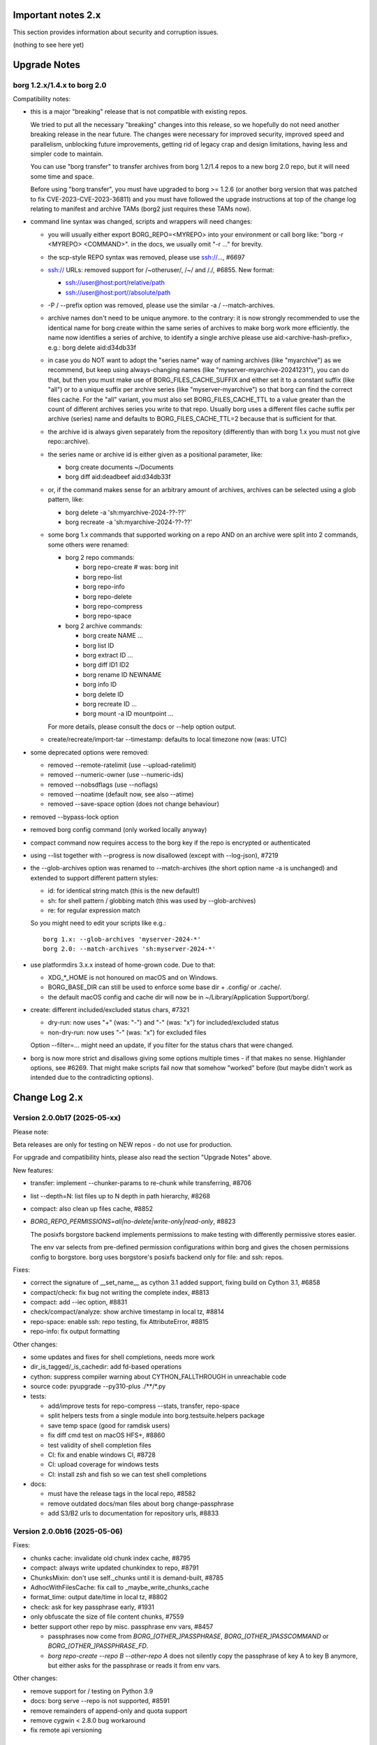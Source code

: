 .. _important_notes:

Important notes 2.x
===================

This section provides information about security and corruption issues.

(nothing to see here yet)

.. _upgradenotes2:

Upgrade Notes
=============

borg 1.2.x/1.4.x to borg 2.0
----------------------------

Compatibility notes:

- this is a major "breaking" release that is not compatible with existing repos.

  We tried to put all the necessary "breaking" changes into this release, so we
  hopefully do not need another breaking release in the near future. The changes
  were necessary for improved security, improved speed and parallelism,
  unblocking future improvements, getting rid of legacy crap and design
  limitations, having less and simpler code to maintain.

  You can use "borg transfer" to transfer archives from borg 1.2/1.4 repos to
  a new borg 2.0 repo, but it will need some time and space.

  Before using "borg transfer", you must have upgraded to borg >= 1.2.6 (or
  another borg version that was patched to fix CVE-2023-CVE-2023-36811) and
  you must have followed the upgrade instructions at top of the change log
  relating to manifest and archive TAMs (borg2 just requires these TAMs now).

- command line syntax was changed, scripts and wrappers will need changes:

  - you will usually either export BORG_REPO=<MYREPO> into your environment or
    call borg like: "borg -r <MYREPO> <COMMAND>".
    in the docs, we usually omit "-r ..." for brevity.
  - the scp-style REPO syntax was removed, please use ssh://..., #6697
  - ssh:// URLs: removed support for /~otheruser/, /~/ and /./, #6855.
    New format:

    - ssh://user@host:port/relative/path
    - ssh://user@host:port//absolute/path
  - -P / --prefix option was removed, please use the similar -a / --match-archives.
  - archive names don't need to be unique anymore. to the contrary:
    it is now strongly recommended to use the identical name for borg create
    within the same series of archives to make borg work more efficiently.
    the name now identifies a series of archive, to identify a single archive
    please use aid:<archive-hash-prefix>, e.g.: borg delete aid:d34db33f
  - in case you do NOT want to adopt the "series name" way of naming archives
    (like "myarchive") as we recommend, but keep using always-changing names
    (like "myserver-myarchive-20241231"), you can do that, but then you must
    make use of BORG_FILES_CACHE_SUFFIX and either set it to a constant suffix
    (like "all") or to a unique suffix per archive series (like
    "myserver-myarchive") so that borg can find the correct files cache.
    For the "all" variant, you must also set BORG_FILES_CACHE_TTL to a value
    greater than the count of different archives series you write to that repo.
    Usually borg uses a different files cache suffix per archive (series) name
    and defaults to BORG_FILES_CACHE_TTL=2 because that is sufficient for that.
  - the archive id is always given separately from the repository
    (differently than with borg 1.x you must not give repo::archive).
  - the series name or archive id is either given as a positional parameter,
    like:

    - borg create documents ~/Documents
    - borg diff aid:deadbeef aid:d34db33f
  - or, if the command makes sense for an arbitrary amount of archives, archives
    can be selected using a glob pattern, like:

    - borg delete -a 'sh:myarchive-2024-??-??'
    - borg recreate -a 'sh:myarchive-2024-??-??'
  - some borg 1.x commands that supported working on a repo AND on an archive
    were split into 2 commands, some others were renamed:

    - borg 2 repo commands:

      - borg repo-create  # was: borg init
      - borg repo-list
      - borg repo-info
      - borg repo-delete
      - borg repo-compress
      - borg repo-space
    - borg 2 archive commands:

      - borg create NAME ...
      - borg list ID
      - borg extract ID ...
      - borg diff ID1 ID2
      - borg rename ID NEWNAME
      - borg info ID
      - borg delete ID
      - borg recreate ID ...
      - borg mount -a ID mountpoint ...

    For more details, please consult the docs or --help option output.
  - create/recreate/import-tar --timestamp: defaults to local timezone
    now (was: UTC)
- some deprecated options were removed:

  - removed --remote-ratelimit (use --upload-ratelimit)
  - removed --numeric-owner (use --numeric-ids)
  - removed --nobsdflags (use --noflags)
  - removed --noatime (default now, see also --atime)
  - removed --save-space option (does not change behaviour)
- removed --bypass-lock option
- removed borg config command (only worked locally anyway)
- compact command now requires access to the borg key if the repo is encrypted
  or authenticated
- using --list together with --progress is now disallowed (except with --log-json), #7219
- the --glob-archives option was renamed to --match-archives (the short option
  name -a is unchanged) and extended to support different pattern styles:

  - id: for identical string match (this is the new default!)
  - sh: for shell pattern / globbing match (this was used by --glob-archives)
  - re: for regular expression match

  So you might need to edit your scripts like e.g.::

      borg 1.x: --glob-archives 'myserver-2024-*'
      borg 2.0: --match-archives 'sh:myserver-2024-*'

- use platformdirs 3.x.x instead of home-grown code. Due to that:

  - XDG_*_HOME is not honoured on macOS and on Windows.
  - BORG_BASE_DIR can still be used to enforce some base dir + .config/ or .cache/.
  - the default macOS config and cache dir will now be in ~/Library/Application Support/borg/.
- create: different included/excluded status chars, #7321

  - dry-run: now uses "+" (was: "-") and "-" (was: "x") for included/excluded status
  - non-dry-run: now uses "-" (was: "x") for excluded files

  Option --filter=... might need an update, if you filter for the status chars
  that were changed.
- borg is now more strict and disallows giving some options multiple times -
  if that makes no sense. Highlander options, see #6269. That might make scripts
  fail now that somehow "worked" before (but maybe didn't work as intended due to
  the contradicting options).

.. _changelog:

Change Log 2.x
==============

Version 2.0.0b17 (2025-05-xx)
-----------------------------

Please note:

Beta releases are only for testing on NEW repos - do not use for production.

For upgrade and compatibility hints, please also read the section "Upgrade Notes"
above.

New features:

- transfer: implement --chunker-params to re-chunk while transferring, #8706
- list --depth=N: list files up to N depth in path hierarchy, #8268
- compact: also clean up files cache, #8852
- `BORG_REPO_PERMISSIONS=all|no-delete|write-only|read-only`, #8823

  The posixfs borgstore backend implements permissions to make
  testing with differently permissive stores easier.

  The env var selects from pre-defined permission configurations
  within borg and gives the chosen permissions config to borgstore.
  borg uses borgstore's posixfs backend only for file: and ssh: repos.

Fixes:

- correct the signature of __set_name__ as cython 3.1 added support,
  fixing build on Cython 3.1, #6858
- compact/check: fix bug not writing the complete index, #8813
- compact: add --iec option, #8831
- check/compact/analyze: show archive timestamp in local tz, #8814
- repo-space: enable ssh: repo testing, fix AttributeError, #8815
- repo-info: fix output formatting

Other changes:

- some updates and fixes for shell completions, needs more work
- dir_is_tagged/_is_cachedir: add fd-based operations
- cython: suppress compiler warning about CYTHON_FALLTHROUGH in unreachable code
- source code: pyupgrade --py310-plus ./**/*.py
- tests:

  - add/improve tests for repo-compress --stats, transfer, repo-space
  - split helpers tests from a single module into borg.testsuite.helpers package
  - save temp space (good for ramdisk users)
  - fix diff cmd test on macOS HFS+, #8860
  - test validity of shell completion files
  - CI: fix and enable windows CI, #8728
  - CI: upload coverage for windows tests
  - CI: install zsh and fish so we can test shell completions
- docs:

  - must have the release tags in the local repo, #8582
  - remove outdated docs/man files about borg change-passphrase
  - add S3/B2 urls to documentation for repository urls, #8833


Version 2.0.0b16 (2025-05-06)
-----------------------------

Fixes:

- chunks cache: invalidate old chunk index cache, #8795
- compact: always write updated chunkindex to repo, #8791
- ChunksMixin: don't use self._chunks until it is demand-built, #8785
- AdhocWithFilesCache: fix call to _maybe_write_chunks_cache
- format_time: output date/time in local tz, #8802
- check: ask for key passphrase early, #1931
- only obfuscate the size of file content chunks, #7559
- better support other repo by misc. passphrase env vars, #8457

  - passphrases now come from `BORG_[OTHER_]PASSPHRASE`, `BORG_[OTHER_]PASSCOMMAND`
    or `BORG_[OTHER_]PASSPHRASE_FD`.
  - `borg repo-create --repo B --other-repo A` does not silently copy the
    passphrase of key A to key B anymore, but either asks for the passphrase
    or reads it from env vars.

Other changes:

- remove support for / testing on Python 3.9
- docs: borg serve --repo is not supported, #8591
- remove remainders of append-only and quota support
- remove cygwin < 2.8.0 bug workaround
- fix remote api versioning


Version 2.0.0b15 (2025-04-22)
-----------------------------

New features:

- compact: without --stats, it will be faster by using the cached chunks index.
  with --stats it will be as slow as before, listing all repo objs.
- compact: support --dry-run (do nothing), #8300
- extract: --dry-run now displays +/- status flags (included/excluded), #8564
- allow timespan to be specified with common time units, #8624
- enhance passphrase handling, #8496.

  Setting `BORG_DEBUG_PASSPHRASE=YES` enables passphrase debug logging to
  stderr, showing passphrase, hex utf-8 byte sequence and related env vars if
  a wrong passphrase was encountered.

  Setting `BORG_DISPLAY_PASSPHRASE=YES` now always shows passphrase and its hex
  utf-8 byte sequence.
- add {unixtime} placeholder, #8522
- implement padme chunk size obfuscation (SPEC 250), #8705
- macOS: retrieve birthtime in nanosecond precision via system call, #8724

Bug fixes:

- borg exits when assertions are disabled with Python optimizations, #8649
- yes(): deal with UnicodeDecodeError in input(), #6984
- fix remote repository exception handling / modern exit codes, #8631
- freebsd: fix nfs4 acl processing, #8756.
  This issue only affected borg extract --numeric-ids when processing NFS4
  ACLs, it didn't affect POSIX ACL processing.

Other changes:

- adapt to and require borghash 0.1.0
- adapt to and require borgstore 0.2.0 (new s3/b2 backend, fixes/improvements)
- create: remove --make-parent-dirs option (borgstore now does this automatically), #8619
- iter_items: decouple item iteration and content data chunks preloading
- remote: simplify code, add debug logging
- pyproject.toml: SPDX expression for license, add license-files, #8771
- Item: remove .chunks_healthy, #8559
- OpenBSD fixes:

  - support other OpenSSL versions on OpenBSD, #8553
  - vagrant: fix OpenBSD box, #8506
  - Filter test output with LibreSSL related warnings on OpenBSD
- macOS: fix brew's broken pkg-config -> pkgconf transition
- tests: ignore 'com.apple.provenance' xattr (macOS specific)
- vagrant updates:

  - use pyinstaller 6.11.1 (also use this in msys2 build scripts)
  - use python 3.12.10
  - build binaries with borgstore[sftp], #8574
- docs:

  - automated backup: append to SYSTEMD_WANTS rather than overwrite, #8641
  - fix udev rule priority in automated-local.rst, #8639
  - FAQ: Why backups are slow on a Linux server that is a member of a windows domain? #8636
  - within a shell, cli options with special characters may require quoting, #8578
  - update prune documentation for new --keep-within intervals, #8630
  - borg serve: recommend using a simple shell, #3818
  - update install docs (requirements, pkgconfig, fuse), #8342
  - libffi-dev is required for argon2-cffi-bindings
  - add undelete command to index
  - borg commands updated with --repo option, #8550
  - FAQ: add entry about pure-python msgpack warning, #8323
  - readthedocs theme fixes

    - bring back highlighted content preview in search results.
    - fix erroneous warning about missing javascript support.


Version 2.0.0b14 (2024-11-17)
-----------------------------

New features:

- delete: now only soft-deletes archives (same for prune)
- repo-list: --deleted lists deleted archives
- undelete: undelete soft-deleted archives, #8500

Fixes:

- chunks index cache:

  - enable partial/incremental updates (F_NEW flag).
  - write chunks index every 10mins, #8503.
    this makes sure progress is not totally lost when a backup is interrupted.
  - write to repo/cache/chunks.<HASH> to enable parallel updates.
- mount: fix check_pending_archive to give correct root dir, #8528

Other changes:

- repo-compress: reduce memory consumption (F_COMPRESS flag)
- files cache: reduce memory consumption, #5756
- check: rename --undelete-archives to --find-lost-archives
- check: rebuild_archives_directory: accelerate by only reading metadata
- shell completions: adapt zsh for borg 2.0.0b13 - needs more work!
- chunk index: rename .refcount to .flags, use it for user and system flags.
- vagrant:

  - add bookworm32 box for 32bit platform testing
  - fix pythons on freebsd14
  - simplify openindiana box setup
- docs:

  - remove --bypass-lock, small changes regarding compression
  - FAQ: clean up entries regarding SSH settings


Version 2.0.0b13 (2024-10-31)
-----------------------------

New features:

- implement special tags, @PROT tag for protecting archives, #953.

  borg won't delete/prune/recreate protected archives.
- prune: add quarterly pruning strategy, #8337.
- import-tar/export-tar: add xattr support for PAX format, #2521.

Fixes:

- simple error msgs for existing / non-existing repo, no tracebacks, #8475.
- mount: create unique directory names, #8461.
- diff: suppress modified changes for files which weren't actually modified.
- diff: do not test for ctime difference on windows.
- prune: fix exception when NAME is given, #8486
- repo-create: build and cache an empty ChunkIndex.
- work around missing size/nfiles archive metadata, #8491
- lock after checking repo exists, #8485

Other changes:

- new file:, rclone:, ssh:, sftp: URLs, #8372, #8446.

  new way to deal with absolute vs. relative paths.
- require borgstore ~= 0.1.0, require borghash ~= 0.0.1.
- new hashtable code based on borghash project:

  - borghash replaces old / hard to maintain _hashindex.c code.
  - implement ChunkIndex, NSIndex1, FuseVersionsIndex using borghash.HashTableNT.
  - rewrite NSIndex1 (borg 1.x) on-disk format read/write methods in Cython.
  - remove NSIndex (early borg2) data structure / serialization code for repo index.
  - change xxh64 seed for ChunkIndex to invalidate old cache contents.
  - chunks index: show hashtable stats at debug log level, #506.
- check (repository part): build and cache a ChunkIndex.

  check (archives part): use cached ChunkIndex from check (repository part).
- export-tar: switch default to PAX format.
- docs:

  - update URL docs
  - mount: document on-demand loading, perf tips, #7173.
  - borg/borgfs detects internally under which name it was invoked, #8207.
  - better link modern return codes, #8370.
  - binary: using the directory build is faster, #8008.
  - update "Running the tests (using the pypi package)", #6386.
- github CI:

  - temporarily disabled windows CI, #8474.
  - msys2: use pyinstaller 6.10.0.
  - msys2: install rclone.
- tests:

  - rename test files so that pytest default discovery finds them.
  - call register_assert_rewrite before importing borg.testsuite.
  - move conftest.py one directory level higher.
  - remove hashindex tests from selftests (borghash project has own tests).


Version 2.0.0b12 (2024-10-03)
-----------------------------

New features:

- tag: new command to set, add, remove tags.
- repo-list: add tags/hostname/username/comment to default format, reorder, adjust.

  Idea: not putting these into the archive name, but keeping them separate.
- repo-list --short: only print archive IDs (unique IDs, used for scripting).
- implement --match-archives user:USERNAME host:HOSTNAME tags:TAG1,TAG2,...
- allow -a / --match-archives multiple times (logical AND).

  E.g.: borg delete -a home -a user:kenny -a host:kenny-pc
- analyze: list changed chunks' sizes per directory.

Fixes:

- locking: also refresh the lock in other repo methods. avoid repo lock
  getting stale when processing lots of unchanged files, #8442.
- make sure the store gets closed in case of exceptions, #8413.
- msgpack: increase max_buffer_size to ~4GiB, #8440.
- Location.canonical_path: fix protocol and host display, #8446.

Other changes:

- give borgstore.Store a complete levels configuration, #8432.
- add BORG_STORE_DATA_LEVELS=2 env var.
- check: also display archive timestamp.
- vagrant:

  - use python 3.12.6 for binary builds.
  - new testing box based on bento/ubuntu-24.04.
  - install Rust on BSD.


Version 2.0.0b11 (2024-09-26)
-----------------------------

New features:

- Support rclone:// URLs for borg repositories.

  This enables 70+ cloud storage products, including Amazon S3, Backblaze B2,
  Ceph, Dropbox, ftp(s), Google Cloud Storage, Google Drive, Microsoft Azure,
  Microsoft OneDrive, OpenStack Swift, pCloud, Seafile, sftp, SMB / CIFS and
  WebDAV!

  See https://rclone.org/ for more details.
- Parallel operations in same repo from same client (same user/machine).
- Archive series feature, #7930.

  TL;DR: a NAME now identifies a series of identically named archives,
  to identify a specific single archive, use aid:<archive hash>.

  in borg 1.x, we used to put a timestamp into the archive name, because borg1
  required unique archive names.

  borg2 does not require unique archive names, but it encourages you to even
  use a identical archive names within the same SERIES of archives, e.g. you
  could backup user files to archives named "user-files" and system files to
  archives named "system-files".
  that makes matching (e.g. for prune, for the files cache, ...) much simpler
  and borg now KNOWS which archives belong to the same series (because they all
  have the same name).
- info/delete/prune: allow positional NAME argument, e.g.:

  - borg prune --keep-daily 30 <seriesname>
  - borg delete aid:<archive hash>
- create: also archive inode number, #8362

  Borg can use this when using archive series to rebuild the local files cache
  from the previous archive (of the same series) in the repository.

Fixes:

- Remove superfluous repository.list() call. for high latency repos
  (like sftp, cloud), this improves performance of borg check and compact.
- repository.list: refresh lock more frequently
- misc. commands fixed for non-unique archive names
- remote: allow get_manifest method
- files cache: fix rare race condition with data loss potential, #3536
- storelocking: misc. fixes / cleanups

Other changes:

- Cache the chunks index in the repository, #8397.
  Improves high latency repo performance for most commands compared to b10.
- repo-compress: faster by using chunks index rather than repository.list().
- Files cache entries now have both ctime AND mtime.
- Borg updates the ctime and mtime of known and "unchanged" files, #4915.
- Rebuild files cache from previous archive in same series, #8385.
- Reduce RAM usage by splitting the files cache by archive series, #5658.
- Remove AdHocCache, remove BORG_CACHE_IMPL (we only have one implementation).
- Docs: user@ and :port are optional in sftp and ssh URLs.
- CI: re-enable windows build after fixing it.
- Upgrade pyinstaller to 6.10.0.
- Increase IDS_PER_CHUNK, #6945.


Version 2.0.0b10 (2024-09-09)
-----------------------------

New features:

- borgstore based repository, file:, ssh: and sftp: for now, more possible.
- repository stores objects separately now, not using segment files.
  this has more fs overhead, but needs much less I/O because no segment
  files compaction is required anymore. also, no repository index is
  needed anymore because we can directly find the objects by their ID.
- locking: new borgstore based repository locking with automatic stale
  lock removal (if lock does not get refreshed, if lock owner process is dead).
- simultaneous repository access for many borg commands except check/compact.
  the cache lock for adhocwithfiles is still exclusive though, so use
  BORG_CACHE_IMPL=adhoc if you want to try that out using only 1 machine
  and 1 user (that implementation doesn't use a cache lock). When using
  multiple client machines or users, it also works with the default cache.
- delete/prune: much quicker now and can be undone.
- check --repair --undelete-archives: bring archives back from the dead.
- repo-space: manage reserved space in repository (avoid dead-end situation if
  repository filesystem runs full).

Bugs/issues fixed:

- a lot! all linked from PR #8332.

Other changes:

- repository: remove transactions, solved differently and much simpler now
  (convergence and write order primarily).
- repository: replaced precise reference counting with "object exists in repo?"
  and "garbage collection of unused objects".
- cache: remove transactions, remove chunks cache.
  removed LocalCache, BORG_CACHE_IMPL=local, solving all related issues.
  as in beta 9, adhowwithfiles is the default implementation.
- compact: needs the borg key now (run it clientside), -v gives nice stats.
- transfer: archive transfers from borg 1.x need the --from-borg1 option
- check: reimplemented / bigger changes.
- code: got rid of a metric ton of not needed complexity.
  when borg does not need to read borg 1.x repos/archives anymore, after
  users have transferred their archives, even much more can be removed.
- docs: updated / removed outdated stuff
- renamed r* commands to repo-*


Version 2.0.0b9 (2024-07-20)
----------------------------

New features:

- add BORG_CACHE_IMPL, default is "adhocwithfiles" to test the new cache
  implementation, featuring an adhoc non-persistent chunks cache and a
  persistent files cache. See the docs for other values.

  Requires to run "borg check --repair --archives-only" to delete orphaned
  chunks before running "borg compact" to free space! These orphans are
  expected due to the simplified refcounting with the AdHocFilesCache.
- make BORG_EXIT_CODES="modern" the default, #8110
- add BORG_USE_CHUNKS_ARCHIVE env var, #8280
- automatically rebuild cache on exception, #5213

Bug fixes:

- fix Ctrl-C / SIGINT behaviour for pyinstaller-made binaries, #8155
- delete: fix error handling with Ctrl-C
- rcompress: fix error handling with Ctrl-C
- delete: fix error handling when no archive is specified, #8256
- setup.py: fix import error reporting for cythonize import, see #8208
- create: deal with EBUSY, #8123
- benchmark: inherit options --rsh --remote-path, #8099
- benchmark: fix return value, #8113
- key export: fix crash when no path is given, fix exception handling

Other changes:

- setup.py: detect noexec build fs issue, see #8208
- improve acl_get / acl_set error handling (forward port from 1.4-maint)
- allow msgpack 1.1.0
- vagrant: use pyinstaller 6.7.0
- use Python 3.11.9 for binary builds
- require Cython 3.0.3 at least, #8133
- docs: add non-root deployment strategy


Version 2.0.0b8 (2024-02-20)
----------------------------

New features:

- create: add the slashdot hack, update docs, #4685
- BORG_EXIT_CODES=modern: optional more specific return codes (for errors and warnings).

  The default value of this new environment variable is "legacy", which should result in
  a behaviour similar to borg 1.2 and older (only using rc 0, 1 and 2).
  "modern" exit codes are much more specific (see the internals/frontends docs).
- implement "borg version" (shows client and server version), #7829

Fixes:

- docs: CVE-2023-36811 upgrade steps: consider checkpoint archives, #7802
- check/compact: fix spurious reappearance of orphan chunks since borg 1.2, #6687 -
  this consists of 2 fixes:

  - for existing chunks: check --repair: recreate shadow index, #7897 #6687
  - for newly created chunks: update shadow index when doing a double-put, #7896 #5661

  If you have experienced issue #6687, you may want to run borg check --repair
  after upgrading to borg 1.2.7 to recreate the shadow index and get rid of the
  issue for existing chunks.
- check: fix return code for index entry value discrepancies
- LockRoster.modify: no KeyError if element was already gone, #7937
- create --X-from-command: run subcommands with a clean environment, #7916
- list --sort-by: support "archive" as alias of "name", #7873
- fix rc and msg if arg parsing throws an exception, #7885
- PATH: do not accept empty strings, #4221
- fix invalid pattern argument error msg
- zlib legacy decompress fixes, #7883

Other changes:

- replace archive/manifest TAMs by typed repo objects (ro_type), docs, #7670
- crypto: use a one-step kdf for session keys, #7953
- remove recreate --recompress option, use the more efficient repo-wide "rcompress".
- include unistd.h in _chunker.c (fix for Python 3.13)
- allow msgpack 1.0.7
- allow platformdirs 4, #7950
- use and require cython3
- move conftest.py to src/borg/testsuite, #6386
- use less setup.py, use pip and build
- linux: use pkgconfig to find libacl
- borg.logger: use same method params as python logging
- create and use Brewfile, document "brew bundle" install (macOS)
- blacken master branch
- prevent CLI argument issues in scripts/glibc_check.py
- pyproject.toml: exclude source files which have been compiled, #7828
- sdist: dynamically compute readme (long_description)
- init: better borg key export instructions
- scripts/make.py: move clean, build_man, build_usage to there,
  so we do not need to invoke setup.py directly, update docs
- vagrant:

  - use openssl 3.0 on macOS
  - add script for fetching borg binaries from VMs, #7989
  - use generic/openbsd7 box
  - netbsd: test on py311 only
  - remove debian 9 "stretch" box
  - use freebsd 14, #6871
  - use python 3.9.4 for tests, latest python 3.11.7 for binary builds
  - use pyinstaller 6.3.0
- docs:

  - add typical PR workflow to development docs, #7495
  - improve docs for borg with-lock, add example #8024
  - create disk/partition sector backup by disk serial number
  - Add "check.rebuild_refcounts" message
  - not only attack/unsafe, can also be a fs issue, #7853
  - use virtualenv on Cygwin
  - readthedocs: also build offline docs, #7835
  - do not refer to setup.py installation method
  - how to run the testsuite using the dist package
  - requirements are defined in pyproject.toml


Version 2.0.0b7 (2023-09-14)
----------------------------

New features:

- BORG_WORKAROUNDS=authenticated_no_key to extract from authenticated repos
  without having the borg key, #7700

Fixes:

- archive tam verify security fix, fixes CVE-2023-36811
- remote logging/progress: use callback to send queued records, #7662
- make_path_safe: remove test for backslashes, #7651
- benchmark cpu: use sanitized path, #7654
- create: do not try to read parent dir of recursion root, #7746

Other changes:

- always implicitly require archive TAMs (all archives have TAMs since borg 1.2.6)
- always implicitly require manifest TAMs (manifests have TAMs since borg 1.0.9)
- rlist: remove support for {tam} placeholder, archives are now always TAM-authenticated.
- support / test on Python 3.12
- allow msgpack 1.0.6 (which has py312 wheels), #7810
- manifest: move item_keys into config dict (manifest.version == 2 now), #7710
- replace "datetime.utcfromtimestamp" to avoid deprecation warnings with Python 3.12
- properly normalise paths on Windows (forward slashes, integrate drive letter into path)
- Docs:

  - move upgrade / compat. notes to own section, see #7546
  - fix borg delete examples, #7759
  - improve rcreate / related repos docs
  - automated-local.rst: use UUID for consistent udev rule
  - rewrite `borg check` docs, #7578
  - misc. other docs updates
- Tests / CI / Vagrant:

  - major testsuite refactoring: a lot more tests now use pytest, #7626
  - freebsd: add some ACL tests, #7745
  - fix test_disk_full, #7617
  - fix failing test_get_runtime_dir test on OpenBSD, #7719
  - CI: run on ubuntu 22.04
  - CI: test building the docs
  - simplify flake8 config, fix some complaints
  - use pyinstaller 5.13.1 to build the borg binaries


Version 2.0.0b6 (2023-06-11)
----------------------------

New features:

- diff: include changes in ctime and mtime, #7248
- diff: sort JSON output alphabetically
- diff --content-only: option added to ignore metadata changes
- diff: add --format option, #4634
- import-tar --ignore-zeros: new option to support importing concatenated tars, #7432
- debug id-hash / parse-obj / format-obj: new debug commands, #7406
- transfer --compression=C --recompress=M: recompress while transferring, #7529
- extract --continue: continue a previously interrupted extraction, #1356
- prune --list-kept/--list-pruned: only list the kept (or pruned) archives, #7511
- prune --short/--format: enable users to format the list output, #3238
- implement BORG_<CMD>_FORMAT env vars for prune, list, rlist, #5166
- rlist: size and nfiles format keys
- implement unix domain (ipc) socket support, #6183::

      borg serve --socket  # server side (not started automatically!)
      borg -r socket:///path/to/repo ...  # client side
- add get_runtime_dir / BORG_RUNTIME_DIR (contains e.g. .sock and .pid file)
- support shell-style alternatives, like: sh:image.{png,jpg}, #7602

Fixes:

- do not retry on permission errors (pointless)
- transfer: verify chunks we get using assert_id, #7383
- fix config/cache dir compatibility issues, #7445
- xattrs: fix namespace processing on FreeBSD, #6997
- ProgressIndicatorPercent: fix space computation for wide chars, #3027
- delete: remove --cache-only option, #7440.
  for deleting the cache only, use: borg rdelete --cache-only
- borg debug get-obj/put-obj: fixed chunk id
- create: ignore empty paths, print warning, #5637
- extract: support extraction of atime/mtime on win32
- benchmark crud: use TemporaryDirectory below given path, #4706
- Ensure that cli options specified with action=Highlander can only be set once, even
  if the set value is a default value. Add tests for action=Highlander, #7500, #6269.
- Fix argparse error messages from misc. validators (being more specific).
- put security infos into data dir, add BORG_DATA_DIR env var, #5760
- setup.cfg: remove setup_requires (we have a pyproject.toml for that), #7574
- do not crash for empty archives list in borg rlist date based matching, #7522
- sanitize paths during archive creation and extraction, #7108 #7099
- make sure we do not get backslashes into item paths

Other changes:

- allow msgpack 1.0.5 also
- development.lock.txt: upgrade cython to 0.29.35, misc. other upgrades
- clarify platformdirs requirements, #7393.
  3.0.0 is only required for macOS due to breaking changes.
  2.6.0 was the last breaking change for Linux/UNIX.
- mount: improve mountpoint error msgs, see #7496
- more Highlander options, #6269
- Windows: simplify building (just use pip)
- refactor toplevel exception handling, #6018
- remove nonce management, related repo methods (not needed for borg2)
- borg.remote: remove support for borg < 1.1.0
  ($LOG, logging setup, exceptions, rpc tuple data format, version)
- new remote and progress logging, #7604
- borg.logger: add logging debugging functionality
- add function to clear empty directories at end of compact process
- unify scanning and listing of segment dirs / segment files, #7597
- replace `LRUCache` internals with `OrderedDict`
- docs:

  - add installation instructions for Windows
  - improve --one-file-system help and docs (macOS APFS), #5618 #4876
  - BORG_KEY_FILE: clarify docs, #7444
  - installation: add link to OS dependencies, #7356
  - update FAQ about locale/unicode issues, #6999
  - improve mount options rendering, #7359
  - make timestamps in manual pages reproducible.
  - describe performing pull-backups via ssh remote forwarding
  - suggest to use forced command when using remote-forwarding via ssh
  - fix some -a / --match-archives docs issues
  - incl./excl. options header, clarify --path-from-stdin exclusive control
  - add note about MAX_DATA_SIZE
  - update security support docs
  - improve patterns help

- CI / tests / vagrant:

  - added pre-commit for linting purposes, #7476
  - resolved mode bug and added sleep clause for darwin systems, #7470
  - "auto" compressor tests: do not assume zlib is better than lz4, #7363
  - add stretch64 VM with deps built from source
  - misc. other CI / test fixes and updates
  - vagrant: add lunar64 VM, fix packages_netbsd
  - avoid long ids in pytest output
  - tox: package = editable-legacy, #7580
  - tox under fakeroot: fix finding setup_docs, #7391
  - check buzhash chunksize distribution, #7586
  - use debian/bookworm64 box


Version 2.0.0b5 (2023-02-27)
----------------------------

New features:

- create: implement retries for individual fs files
  (e.g. if a file changed while we read it, if a file had an OSError)
- info: add used storage quota, #7121
- transfer: support --progress
- create/recreate/import-tar: add --checkpoint-volume option
- support date-based matching for archive selection,
  add --newer/--older/--newest/--oldest options, #7062 #7296

Fixes:

- disallow --list with --progress, #7219
- create: fix --list --dry-run output for directories, #7209
- do no assume hardlink_master=True if not present, #7175
- fix item_ptrs orphaned chunks of checkpoint archives
- avoid orphan content chunks on BackupOSError, #6709
- transfer: fix bug in obfuscated data upgrade code
- fs.py: fix bug in f-string (thanks mypy!)
- recreate: when --target is given, do not detect "nothing to do", #7254
- locking (win32): deal with os.rmdir/listdir PermissionErrors
- locking: thread id must be parsed as hex from lock file name
- extract: fix mtime when ResourceFork xattr is set (macOS specific), #7234
- recreate: without --chunker-params borg shall not rechunk, #7336
- allow mixing --progress and --list in log-json mode
- add "files changed while reading" to Statistics class, #7354
- fixed keys determination in Statistics.__add__(), #7355

Other changes:

- use local time / local timezone to output timestamps, #7283
- update development.lock.txt, including a setuptools security fix, #7227
- remove --save-space option (does not change behaviour)
- remove part files from final archive
- remove --consider-part-files, related stats code, update docs
- transfer: drop part files
- check: show id of orphaned chunks
- ArchiveItem.cmdline list-of-str -> .command_line str, #7246
- Item: symlinks: rename .source to .target, #7245
- Item: make user/group/uid/gid optional
- create: do not store user/group for stdin data by default, #7249
- extract: chown only if we have u/g info in archived item, #7249
- export-tar: for items w/o uid/gid, default to 0/0, #7249
- fix some uid/gid lookup code / tests for win32
- cache.py: be less verbose during cache sync
- update bash completion script commands and options, #7273
- require and use platformdirs 3.x.x package, tests
- better included/excluded status chars, docs, #7321
- undef NDEBUG for chunker and hashindex (make assert() work)
- assert_id: better be paranoid (add back same crypto code as in old borg), #7362
- check --verify_data: always decompress and call assert_id(), #7362
- make hashindex_compact simpler and probably faster, minor fixes, cleanups, more tests
- hashindex minor fixes, refactor, tweaks, tests
- pyinstaller: remove icon
- validation / placeholders / JSON:

  - implement (text|binary)_to_json: key (text), key_b64 (base64(binary))
  - remove bpath, barchive, bcomment placeholders / JSON keys
  - archive metadata: make sure hostname and username have no surrogate escapes
  - text attributes (like archive name, comment): validate more strictly, #2290
  - transfer: validate archive names and comment before transfer
  - json output: use text_to_json (path, target), #6151
- docs:

  - docs and comments consistency, readability and spelling fixes
  - fix --progress display description, #7180
  - document how borg deals with non-unicode bytes in JSON output
  - document another way to get UTF-8 encoding on stdin/stdout/stderr, #2273
  - pruning interprets timestamps in the local timezone where borg prune runs
  - shellpattern: add license, use copyright/license markup
  - key change-passphrase: fix --encryption value in examples
  - remove BORG_LIBB2_PREFIX (not used any more)
  - Installation: Update Fedora in distribution list, #7357
  - add .readthedocs.yaml (use py311, use non-shallow clone)
- tests:

  - fix archiver tests on Windows, add running the tests to Windows CI
  - fix tox4 passenv issue, #7199
  - github actions updates (fix deprecation warnings)
  - add tests for borg transfer/upgrade
  - fix test hanging reading FIFO when `borg create` failed
  - mypy inspired fixes / updates
  - fix prune tests, prune in localtime
  - do not look up uid 0 / gid 0, but current process uid/gid
  - safe_unlink tests: use os.link to support win32 also
  - fix test_size_on_disk_accurate for large st_blksize, #7250
  - relaxed timestamp comparisons, use same_ts_ns
  - add test for extracted directory mtime
  - use "fail" chunker to test erroneous input file skipping


Version 2.0.0b4 (2022-11-27)
----------------------------

Fixes:

- transfer/upgrade: fix borg < 1.2 chunker_params, #7079
- transfer/upgrade: do not access Item._dict, #7077
- transfer/upgrade: fix crash in borg transfer, #7156
- archive.save(): always use metadata from stats, #7072
- benchmark: fixed TypeError in compression benchmarks, #7075
- fix repository.scan api minimum requirement
- fix args.paths related argparsing, #6994

Other changes:

- tar_filter: recognize .tar.zst as zstd, #7093
- adding performance statistics to borg create, #6991
- docs: add rcompress to usage index
- tests:

  - use github and MSYS2 for Windows CI, #7097
  - win32 and cygwin: test fixes / skip hanging test
  - vagrant / github CI: use python 3.11.0 / 3.10.8
- vagrant:

  - upgrade pyinstaller to 5.6.2 (supports python 3.11)
  - use python 3.11 to build the borg binary

Version 2.0.0b3 (2022-10-02)
----------------------------

Fixes:

- transfer: fix user/group == None crash with borg1 archives
- compressors: avoid memoryview related TypeError
- check: fix uninitialised variable if repo is completely empty, #7034
- do not use version_tuple placeholder in setuptools_scm template, #7024
- get_chunker: fix missing sparse=False argument, #7056

New features:

- rcompress: do a repo-wide (re)compression, #7037
- implement pattern support for --match-archives, #6504
- BORG_LOCK_WAIT=n env var to set default for --lock-wait option, #5279

Other:

- repository.scan: misc. fixes / improvements
- metadata: differentiate between empty/zero and unknown, #6908
- CI: test pyfuse3 with python 3.11
- use more relative imports
- make borg.testsuite.archiver a package, split archiver tests into many modules
- support reading new, improved hashindex header format, #6960.
  added version number and num_empty to the HashHeader, fixed alignment.
- vagrant: upgrade pyinstaller 4.10 -> 5.4.1, use python 3.9.14 for binary build
- item.pyx: use more Cython (faster, uses less memory), #5763


Version 2.0.0b2 (2022-09-10)
----------------------------

Bug fixes:

- xattrs / extended stat: improve exception handling, #6988
- fix and refactor replace_placeholders, #6966

New features:

- support archive timestamps with utc offsets, adapt them when using
  borg transfer to transfer from borg 1.x repos (append +00:00 for UTC).
- create/recreate/import-tar --timestamp: accept giving timezone via
  its utc offset. defaults to local timezone, if no utc offset is given.

Other changes:

- chunks: have separate encrypted metadata (ctype, clevel, csize, size)

  chunk = enc_meta_len16 + encrypted(msgpacked(meta)) + encrypted(compressed(data)).

  this breaks repo format compatibility, you need to create fresh repos!
- repository api: flags support, #6982
- OpenBSD only - statically link OpenSSL, #6474.
  Avoid conflicting with shared libcrypto from the base OS pulled in via dependencies.
- restructured source code
- update diagrams to odg format, #6928

Version 2.0.0b1 (2022-08-08)
----------------------------

New features:

- massively increase archive metadata stream size limit, #1473.
  currently rather testing the code, scalability will improve later, see #6945.
- rcreate --copy-crypt-key: copy crypt_key from key of other repo, #6710.
  default: create new, random authenticated encryption key.
- prune/delete --checkpoint-interval=1800 and ctrl-c/SIGINT support, #6284

Fixes:

- ctrl-c must not kill important subprocesses, #6912
- transfer: check whether ID hash method and chunker secret are same.
  add PlaintextKey and AuthenticatedKey support to uses_same_id_hash function.
- check: try harder to create the key, #5719
- SaveFile: use a custom mkstemp with mode support, #6933, #6400
- make setuptools happy, #6874
- fix misc. compiler warnings
- list: fix {flags:<WIDTH>} formatting, #6081

Other changes:

- new crypto does not need to call ._assert_id(), update code and docs.
  https://github.com/borgbackup/borg/pull/6463#discussion_r925436156
- check: --verify-data does not need to decompress with new crypto modes
- Key: crypt_key instead of enc_key + enc_hmac_key, #6611
- misc. docs updates and improvements
- CI: test on macOS 12 without fuse / fuse tests
- repository: add debug logging for issue #6687
- _version.py: remove trailing blank, add LF at EOF (make pep8 checker happy)


Version 2.0.0a4 (2022-07-17)
----------------------------

New features:

- recreate: consider level for recompression, #6698, #3622

Other changes:

- stop using libdeflate
- CI: add mypy (if we add type hints, it can do type checking)
- big changes to the source code:

  - split up archiver module, transform it into a package
  - use Black for automated code formatting
  - remove some legacy code
  - adapt/fix code for mypy
- use language_level = 3str for cython (this will be the default in cython 3)
- docs: document HardLinkManager and hlid, #2388


Version 2.0.0a3 (2022-07-04)
----------------------------

Fixes:

- check repo version, accept old repos only for --other-repo (e.g. rcreate/transfer).
  v2 is the default repo version for borg 2.0. v1 repos must only be used in a
  read-only way, e.g. for --other-repo=V1_REPO with borg init and borg transfer!

New features:

- transfer: --upgrader=NoOp is the default.
  This is to support general-purpose transfer of archives between related borg2
  repos.
- transfer: --upgrader=From12To20 must be used to transfer (and convert) archives
  from borg 1.2 repos to borg 2.0 repos.

Other changes:

- removed some deprecated options
- removed -P (aka --prefix) option, #6806. The option -a (aka --glob-archives)
  can be used for same purpose and is more powerful, e.g.: -a 'PREFIX*'
- rcreate: always use argon2 kdf for new repos, #6820
- rcreate: remove legacy encryption modes for new repos, #6490


Version 2.0.0a2 (2022-06-26)
----------------------------

Changes:

- split repo and archive name into separate args, #948

  - use -r or --repo or BORG_REPO env var to give the repository
  - use --other-repo or BORG_OTHER_REPO to give another repo (e.g. borg transfer)
  - use positional argument for archive name or `-a ARCH_GLOB`
- remove support for scp-style repo specification, use ssh://...
- simplify stats output: repo ops -> repo stats, archive ops -> archive stats
- repository index: add payload size (==csize) and flags to NSIndex entries
- repository index: set/query flags, iteration over flagged items (NSIndex)
- repository: sync write file in get_fd
- stats: deduplicated size now, was deduplicated compressed size in borg 1.x
- remove csize support at most places in the code (chunks index, stats, get_size,
  Item.chunks)
- replace problematic/ugly hardlink_master approach of borg 1.x by:

  - symmetric hlid (all hardlinks pointing to same inode have same hlid)
  - all archived hardlinked regular files have a chunks list
- borg rcreate --other-repo=OTHER_REPO: reuse key material from OTHER_REPO, #6554.
  This is useful if you want to use borg transfer to transfer archives from an
  existing borg 1.1/1.2 repo. If the chunker secret and the id key and algorithm
  stay the same, the deduplication will also work between past and future backups.
- borg transfer:

  - efficiently copy archives from a borg 1.1/1.2 repo to a new repo.
    uses deduplication and does not decompress/recompress file content data.
  - does some cleanups / fixes / conversions:

    - disallow None value for .user/group/chunks/chunks_healthy
    - cleanup msgpack related str/bytes mess, use new msgpack spec, #968
    - obfuscation: fix byte order for size, #6701
    - compression: use the 2 bytes for type and level, #6698
    - use version 2 for new archives
    - convert timestamps int/bigint -> msgpack.Timestamp, see #2323
    - all hardlinks have chunks, maybe chunks_healthy, hlid
    - remove the zlib type bytes hack
    - make sure items with chunks have precomputed size
    - removes the csize element from the tuples in the Item.chunks list
    - clean item of attic 0.13 'acl' bug remnants
- crypto: see 1.3.0a1 log entry
- removed "borg upgrade" command (not needed any more)
- compact: removed --cleanup-commits option
- docs: fixed quickstart and usage docs with new cli command syntax
- docs: removed the parts talking about potential AES-CTR mode issues
  (we will not use that any more).


Version 1.3.0a1 (2022-04-15)
----------------------------

Although this was released as 1.3.0a1, it can be also seen as 2.0.0a1 as it was
later decided to do breaking changes and thus the major release number had to
be increased (thus, there will not be a 1.3.0 release, but 2.0.0).

New features:

- init: new --encryption=(repokey|keyfile)-[blake2-](aes-ocb|chacha20-poly1305)

  - New, better, faster crypto (see encryption-aead diagram in the docs), #6463.
  - New AEAD cipher suites: AES-OCB and CHACHA20-POLY1305.
  - Session keys are derived via HKDF from random session id and master key.
  - Nonces/MessageIVs are counters starting from 0 for each session.
  - AAD: chunk id, key type, messageIV, sessionID are now authenticated also.
  - Solves the potential AES-CTR mode counter management issues of the legacy crypto.
- init: --key-algorithm=argon2 (new default KDF, older pbkdf2 also still available)

  borg key change-passphrase / change-location keeps the key algorithm unchanged.
- key change-algorithm: to upgrade existing keys to argon2 or downgrade to pbkdf2.

  We recommend you to upgrade unless you have to keep the key compatible with older versions of borg.
- key change-location: usable for repokey <-> keyfile location change
- benchmark cpu: display benchmarks of cpu bound stuff
- export-tar: new --tar-format=PAX (default: GNU)
- import-tar/export-tar: can use PAX format for ctime and atime support
- import-tar/export-tar: --tar-format=BORG: roundtrip ALL item metadata, #5830
- repository: create and use version 2 repos only for now
- repository: implement PUT2: header crc32, overall xxh64, #1704

Other changes:

- require python >= 3.9, #6315
- simplify libs setup, #6482
- unbundle most bundled 3rd party code, use libs, #6316
- use libdeflate.crc32 (Linux and all others) or zlib.crc32 (macOS)
- repository: code cleanups / simplifications
- internal crypto api: speedups / cleanups / refactorings / modernisation
- remove "borg upgrade" support for "attic backup" repos
- remove PassphraseKey code and borg key migrate-to-repokey command
- OpenBSD: build borg with OpenSSL (not: LibreSSL), #6474
- remove support for LibreSSL, #6474
- remove support for OpenSSL < 1.1.1
